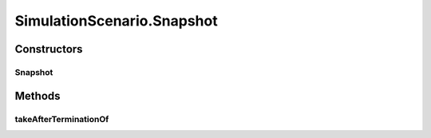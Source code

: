 .. java:import:: java.io Serializable

.. java:import:: java.math BigInteger

.. java:import:: java.security AccessController

.. java:import:: java.security PrivilegedAction

.. java:import:: java.util Arrays

.. java:import:: java.util HashSet

.. java:import:: java.util LinkedList

.. java:import:: java.util Random

.. java:import:: java.util TimeZone

.. java:import:: javassist ClassPool

.. java:import:: javassist Loader

.. java:import:: javassist Translator

.. java:import:: se.sics.kompics ComponentDefinition

.. java:import:: se.sics.kompics KompicsEvent

.. java:import:: se.sics.kompics.simulator.adaptor ConcreteOperation

.. java:import:: se.sics.kompics.simulator.adaptor Operation

.. java:import:: se.sics.kompics.simulator.adaptor Operation1

.. java:import:: se.sics.kompics.simulator.adaptor Operation2

.. java:import:: se.sics.kompics.simulator.adaptor Operation3

.. java:import:: se.sics.kompics.simulator.adaptor Operation4

.. java:import:: se.sics.kompics.simulator.adaptor Operation5

.. java:import:: se.sics.kompics.simulator.adaptor OperationGenerator

.. java:import:: se.sics.kompics.simulator.adaptor.distributions BigIntegerExponentialDistribution

.. java:import:: se.sics.kompics.simulator.adaptor.distributions BigIntegerNormalDistribution

.. java:import:: se.sics.kompics.simulator.adaptor.distributions BigIntegerUniformDistribution

.. java:import:: se.sics.kompics.simulator.adaptor.distributions ConstantDistribution

.. java:import:: se.sics.kompics.simulator.adaptor.distributions Distribution

.. java:import:: se.sics.kompics.simulator.adaptor.distributions DoubleExponentialDistribution

.. java:import:: se.sics.kompics.simulator.adaptor.distributions DoubleNormalDistribution

.. java:import:: se.sics.kompics.simulator.adaptor.distributions DoubleUniformDistribution

.. java:import:: se.sics.kompics.simulator.adaptor.distributions LongExponentialDistribution

.. java:import:: se.sics.kompics.simulator.adaptor.distributions LongNormalDistribution

.. java:import:: se.sics.kompics.simulator.adaptor.distributions LongUniformDistribution

.. java:import:: se.sics.kompics.simulator.events TakeSnapshot

.. java:import:: se.sics.kompics.simulator.instrumentation CodeInterceptor

.. java:import:: se.sics.kompics.simulator.instrumentation InstrumentationHelper

.. java:import:: se.sics.kompics.simulator.stochastic.events StochasticProcessEvent

.. java:import:: se.sics.kompics.simulator.stochastic.events StochasticProcessStartEvent

.. java:import:: se.sics.kompics.simulator.stochastic.events StochasticProcessTerminatedEvent

.. java:import:: se.sics.kompics.simulator.stochastic.events StochasticSimulationTerminatedEvent

.. java:import:: se.sics.kompics.simulator.stochastic.events StochasticSimulatorEvent

.. java:import:: se.sics.kompics.simulator.stochastic.events StochasticTakeSnapshotEvent

SimulationScenario.Snapshot
===========================

.. java:package:: se.sics.kompics.simulator
   :noindex:

.. java:type:: protected static final class Snapshot
   :outertype: SimulationScenario

Constructors
------------
Snapshot
^^^^^^^^

.. java:constructor:: public Snapshot(TakeSnapshot takeSnapshotEvent)
   :outertype: SimulationScenario.Snapshot

Methods
-------
takeAfterTerminationOf
^^^^^^^^^^^^^^^^^^^^^^

.. java:method:: public void takeAfterTerminationOf(long delay, StochasticProcess... process)
   :outertype: SimulationScenario.Snapshot

